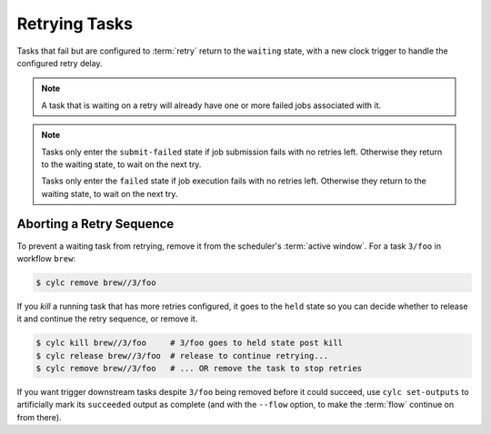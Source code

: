 Retrying Tasks
==============

.. versionchanged:: 8.0.0

Tasks that fail but are configured to :term:`retry` return to the ``waiting``
state, with a new clock trigger to handle the configured retry delay.

.. note::

   A task that is waiting on a retry will already have one or more failed jobs
   associated with it.


.. note::

   Tasks only enter the ``submit-failed`` state if job submission fails with no
   retries left. Otherwise they return to the waiting state, to wait on the
   next try.

   Tasks only enter the ``failed`` state if job execution fails with no retries
   left. Otherwise they return to the waiting state, to wait on the next try.



Aborting a Retry Sequence
-------------------------

To prevent a waiting task from retrying, remove it from the scheduler's
:term:`active window`. For a task ``3/foo`` in workflow ``brew``:

.. code-block:: console

   $ cylc remove brew//3/foo

If you *kill* a running task that has more retries configured, it goes to the
``held`` state so you can decide whether to release it and continue the retry
sequence, or remove it.

.. code-block:: console

   $ cylc kill brew//3/foo     # 3/foo goes to held state post kill
   $ cylc release brew//3/foo  # release to continue retrying...
   $ cylc remove brew//3/foo   # ... OR remove the task to stop retries


If you want trigger downstream tasks despite ``3/foo`` being removed before it
could succeed, use ``cylc set-outputs`` to artificially mark its ``succeeded``
output as complete (and with the ``--flow`` option, to make the :term:`flow`
continue on from there).
